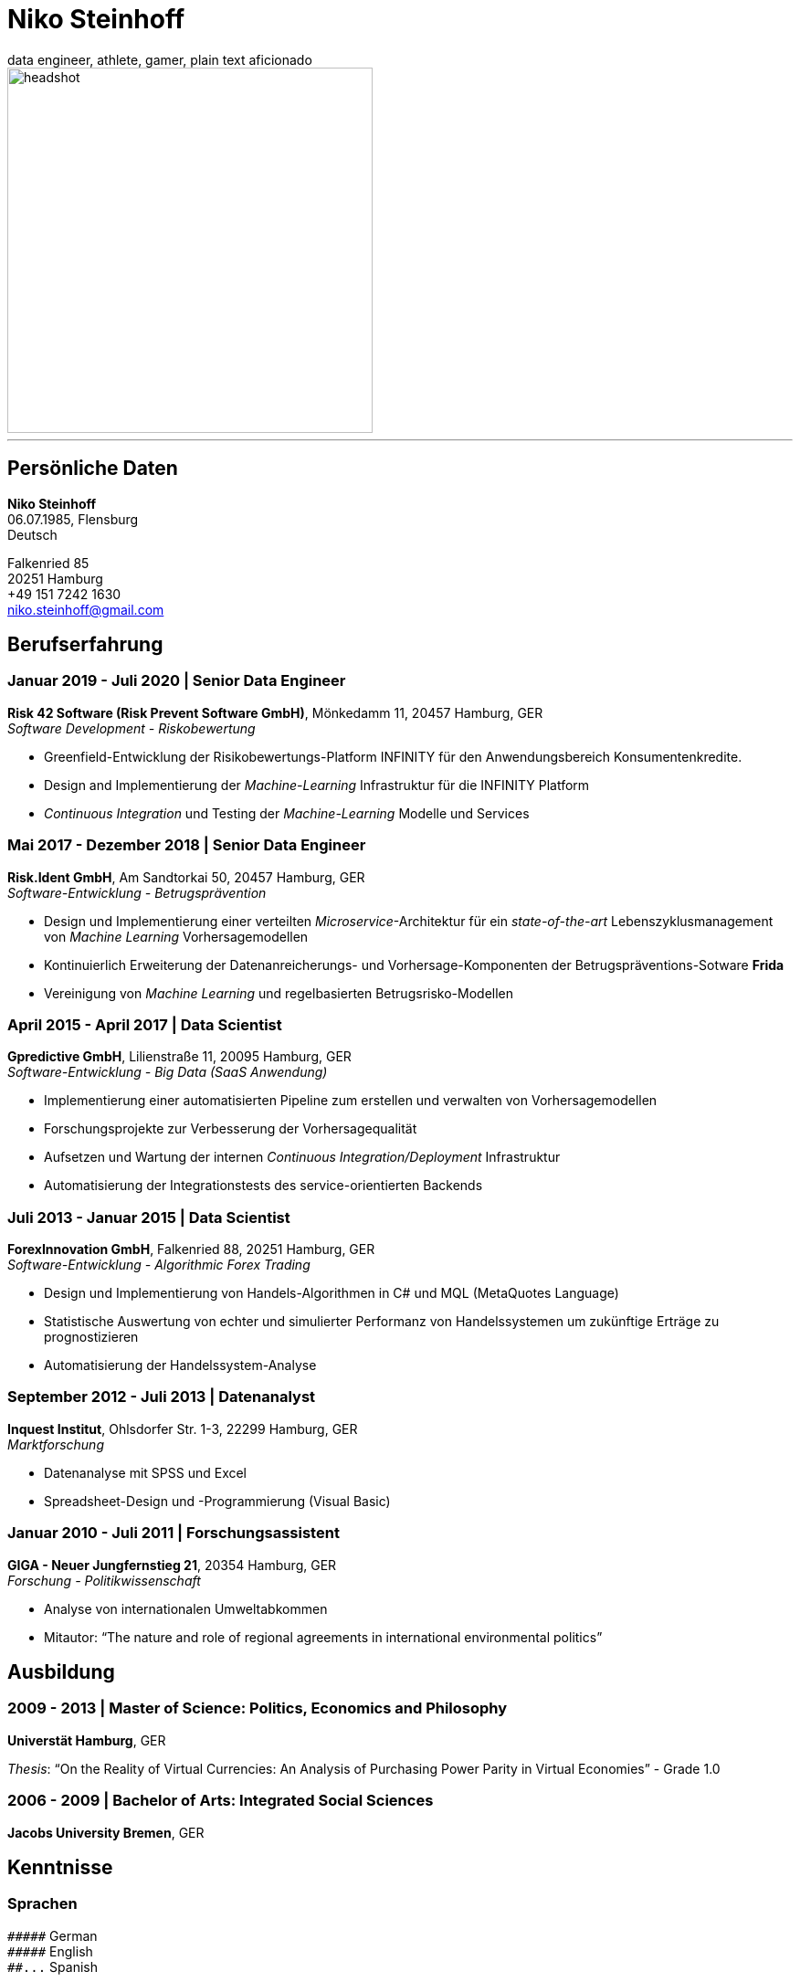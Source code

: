 = Niko Steinhoff
data engineer, athlete, gamer, plain text aficionado

:imagesdir: images/

image::headshot-formal.jpg[headshot,400,float="left"]

'''

== Persönliche Daten
*Niko Steinhoff* +
06.07.1985, Flensburg +
Deutsch

Falkenried 85 +
20251 Hamburg +
+49 151 7242 1630 +
niko.steinhoff@gmail.com


== Berufserfahrung

=== Januar 2019 - Juli 2020 | Senior Data Engineer
*Risk 42 Software (Risk Prevent Software GmbH)*, Mönkedamm 11, 20457 Hamburg, GER +
_Software Development - Riskobewertung_

* Greenfield-Entwicklung der Risikobewertungs-Platform INFINITY für den Anwendungsbereich
  Konsumentenkredite.
* Design and Implementierung der _Machine-Learning_ Infrastruktur für die INFINITY Platform
* _Continuous Integration_ und Testing der _Machine-Learning_ Modelle und Services

=== Mai 2017 - Dezember 2018 | Senior Data Engineer
*Risk.Ident GmbH*, Am Sandtorkai 50, 20457 Hamburg, GER +
_Software-Entwicklung - Betrugsprävention_

* Design und Implementierung einer verteilten _Microservice_-Architektur
  für ein _state-of-the-art_ Lebenszyklusmanagement von
  _Machine Learning_ Vorhersagemodellen
* Kontinuierlich Erweiterung der Datenanreicherungs- und Vorhersage-Komponenten
  der Betrugspräventions-Sotware *Frida*
* Vereinigung von _Machine Learning_ und regelbasierten Betrugsrisko-Modellen

=== April 2015 - April 2017 | Data Scientist
*Gpredictive GmbH*, Lilienstraße 11, 20095 Hamburg, GER +
_Software-Entwicklung - Big Data (SaaS Anwendung)_

* Implementierung einer automatisierten Pipeline zum erstellen und verwalten
  von Vorhersagemodellen
* Forschungsprojekte zur Verbesserung der Vorhersagequalität
* Aufsetzen und Wartung der internen _Continuous Integration/Deployment_
  Infrastruktur
* Automatisierung der Integrationstests des service-orientierten Backends

=== Juli 2013 - Januar 2015 | Data Scientist
*ForexInnovation GmbH*, Falkenried 88, 20251 Hamburg, GER +
_Software-Entwicklung - Algorithmic Forex Trading_

* Design und Implementierung von Handels-Algorithmen in C# und
  MQL (MetaQuotes Language)
* Statistische Auswertung von echter und simulierter Performanz von
  Handelssystemen um zukünftige Erträge zu prognostizieren
* Automatisierung der Handelssystem-Analyse

=== September 2012 - Juli 2013 | Datenanalyst
*Inquest Institut*, Ohlsdorfer Str. 1-3, 22299 Hamburg, GER +
_Marktforschung_

* Datenanalyse mit SPSS und Excel
* Spreadsheet-Design und -Programmierung (Visual Basic)

=== Januar 2010 - Juli 2011 | Forschungsassistent
*GIGA - Neuer Jungfernstieg 21*, 20354 Hamburg, GER +
_Forschung - Politikwissenschaft_

* Analyse von internationalen Umweltabkommen
* Mitautor: “The nature and role of regional agreements in
  international environmental politics” 


== Ausbildung
=== 2009 - 2013 | Master of Science: Politics, Economics and Philosophy
*Universtät Hamburg*, GER

_Thesis_: “On the Reality of Virtual Currencies: An Analysis of Purchasing
Power Parity in Virtual Economies” - Grade 1.0

=== 2006 - 2009 | Bachelor of Arts: Integrated Social Sciences
*Jacobs University Bremen*, GER


== Kenntnisse

=== Sprachen
`+#####+`     German +
`+#####+`     English +
`+##...+`     Spanish +

=== Akademisch
`+####.+`     Machine Learning +
`+###..+`     Decision Theory +
`+###..+`     Econometrics +
`+###..+`     Game Theory +
`+###..+`     Time Series Analysis +
`+##...+`     Behavioural Economics +
`+##...+`     Public Choice +


=== Programmiersprachen
`+#####+`     Python +
`+####.+`     Bash +
`+####.+`     Scala +
`+###..+`     Clojure +
`+###..+`     Rust +
`+###..+`     SQL +
`+##...+`     C +
`+##...+`     C# +
`+##...+`     Haskell +
`+##...+`     JavaScript / TypeScript +
`+##...+`     R +
`+##...+`     Various Lisps and Schemes +

=== Libraries / Frameworks / Tools
`+#####+`     ScikitLearn +
`+#####+`     Vim +
`+####.+`     Docker +
`+####.+`     Git +
`+####.+`     Numpy +
`+####.+`     Pandas +
`+###..+`     Apache Kafka +
`+###..+`     Apache Spark +
`+###..+`     Elasticsearch +
`+###..+`     Kubernets +
`+###..+`     MLflow +
`+###..+`     SciPy +
`+##...+`     LaTex +

=== Weitere
`+####.+`     CI/CD +
`+####.+`     Functional Programming +
`+####.+`     Test-Driven Development (TDD) +
`+####.+`     XP / Agile Methodologies +
`+###..+`     Object Oriented Programming (OOP) +


.Weitere Aktivitäten
* Github: https://github.com/NSteinhoff
* Kaggle: https://www.kaggle.com/uristic
* _"Functional Programming in Scala Specialization"_ - Coursera
* _"President’s List for outstanding academic performance"_ of the
  Jacobs University Bremen School of Humanities and Social Sciences
  (2006/2007, 2007/2008, and 2008/2009)
* Auslandsjahr in Nelson, Neuseeland (2002/2003)
* Auslandssemester Universität Barcelona (09/2008 - 03/2009)
* Praktikum bei der SourceIt GmbH in Shanghai, China (06/2008 - 09/2008)
* _"Sports Advisor"_ an der Jacobs University Bremen (2007 - 2009)
* Ski- und Snowboardlehrer für die Universität Hamburg (2011 - 2016)

.Hobbies
* Calisthenics, Hand balancing
* Skiing, Ski-Touring/Backcountry skiing, Telemark
* Unhealthy addiction to Roguelike games ;)
